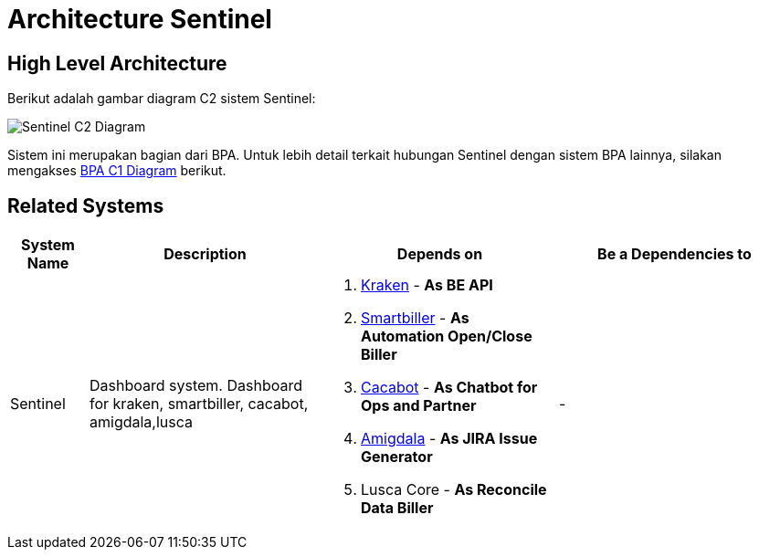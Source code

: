 = Architecture Sentinel

== High Level Architecture

Berikut adalah gambar diagram C2 sistem Sentinel:

image::./images-sentinel/sentinel-c2-diagram.png[Sentinel C2 Diagram]

Sistem ini merupakan bagian dari BPA. Untuk lebih detail terkait hubungan Sentinel dengan sistem BPA lainnya, silakan mengakses <<../../../../../Divisions/Meet-Our-Divisions/Technology/Engineering/Alterra-Systems-C1-Diagram/BPA-C1-Diagram.adoc#,BPA C1 Diagram>> berikut.

== Related Systems

[cols="10%,30%,30%,30%",frame=all, grid=all]
|===
^.^h| *System Name* 
^.^h| *Description* 
^.^h| *Depends on* 
^.^h| *Be a Dependencies to*

|Sentinel
a|Dashboard system. Dashboard for kraken, smartbiller, cacabot, amigdala,lusca
a|1. link:../Kraken/index.adoc[Kraken] - *As BE API*
2. link:../Smartbiller/index.adoc[Smartbiller] - *As Automation Open/Close Biller*
3. link:../Cacabot/index.adoc[Cacabot] - *As Chatbot for Ops and Partner*
4. link:../Amigdala/index.adoc[Amigdala] - *As JIRA Issue Generator*
5. Lusca Core - *As Reconcile Data Biller*
| -
|===
